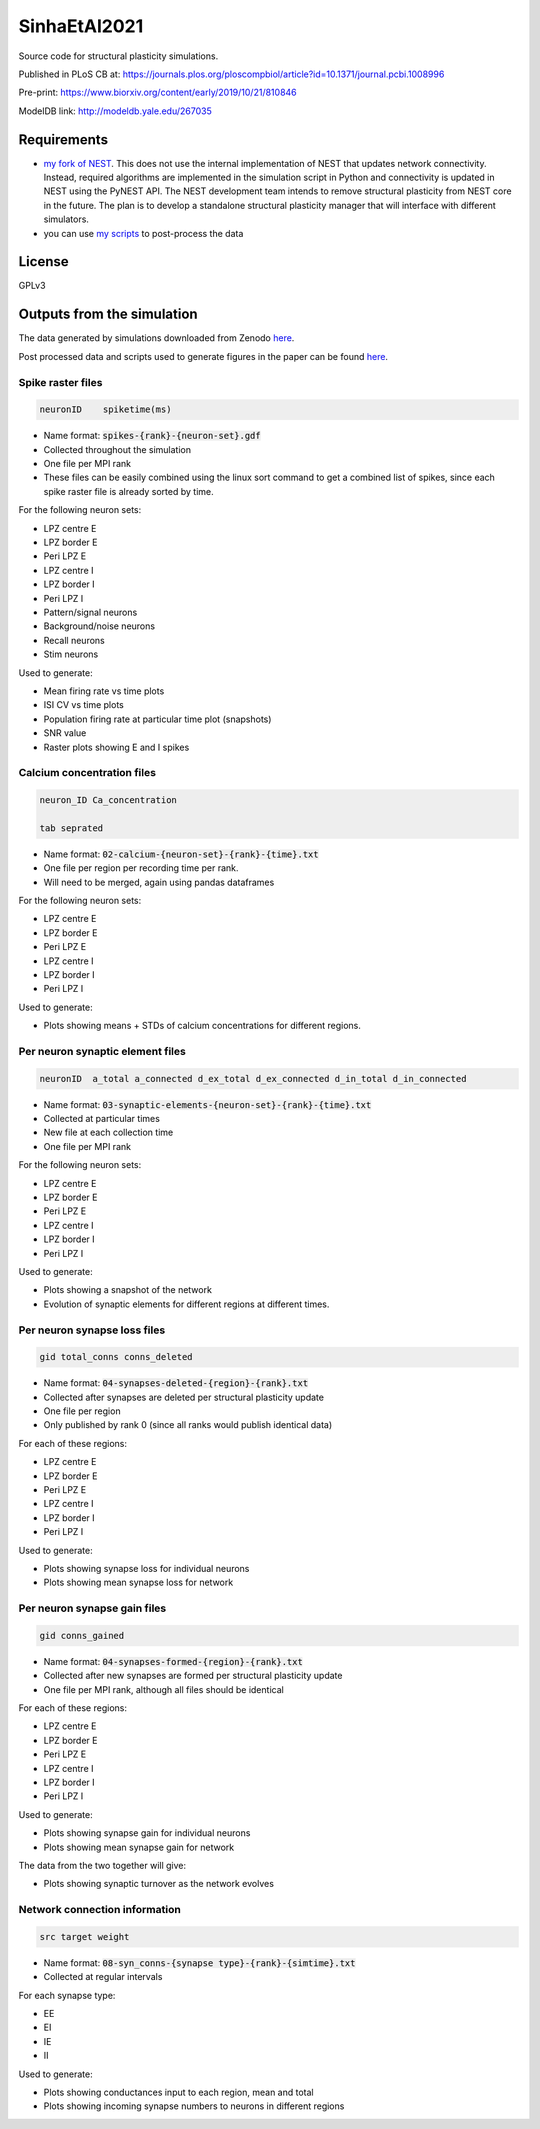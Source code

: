 SinhaEtAl2021
--------------

Source code for structural plasticity simulations.

Published in PLoS CB at: https://journals.plos.org/ploscompbiol/article?id=10.1371/journal.pcbi.1008996

Pre-print: https://www.biorxiv.org/content/early/2019/10/21/810846

ModelDB link: http://modeldb.yale.edu/267035

Requirements
============

- `my fork of NEST <https://github.com/sanjayankur31/nest-simulator>`__.
  This does not use the internal implementation of NEST that updates network connectivity. Instead, required algorithms are implemented in the simulation script in Python and connectivity is updated in NEST using the PyNEST API. 
  The NEST development team intends to remove structural plasticity from NEST core in the future. The plan is to develop a standalone structural plasticity manager that will interface with different simulators.

- you can use `my scripts <https://github.com/sanjayankur31/Sinha2016-scripts>`__ to post-process the data

License
========

GPLv3

Outputs from the simulation
============================

The data generated by simulations downloaded from Zenodo `here <https://zenodo.org/record/4727700/>`__.

Post processed data and scripts used to generate figures in the paper can be found `here <https://github.com/sanjayankur31/SinhaEtAl2021-figure-scripts>`__.

Spike raster files
~~~~~~~~~~~~~~~~~~~

.. code:: text

    neuronID    spiketime(ms)

- Name format: :code:`spikes-{rank}-{neuron-set}.gdf`
- Collected throughout the simulation
- One file per MPI rank
- These files can be easily combined using the linux sort command to get a combined list of spikes, since each spike raster file is already sorted by time.

For the following neuron sets:

- LPZ centre E
- LPZ border E
- Peri LPZ E
- LPZ centre I
- LPZ border I
- Peri LPZ I
- Pattern/signal neurons
- Background/noise neurons
- Recall neurons
- Stim neurons

Used to generate:

- Mean firing rate vs time plots
- ISI CV vs time plots
- Population firing rate at particular time plot (snapshots)
- SNR value
- Raster plots showing E and I spikes

Calcium concentration files
~~~~~~~~~~~~~~~~~~~~~~~~~~~

.. code:: text

    neuron_ID Ca_concentration

    tab seprated

- Name format: :code:`02-calcium-{neuron-set}-{rank}-{time}.txt`
- One file per region per recording time per rank.
- Will need to be merged, again using pandas dataframes

For the following neuron sets:

- LPZ centre E
- LPZ border E
- Peri LPZ E
- LPZ centre I
- LPZ border I
- Peri LPZ I

Used to generate:

- Plots showing means + STDs of calcium concentrations for different regions.


Per neuron synaptic element files
~~~~~~~~~~~~~~~~~~~~~~~~~~~~~~~~~~~

.. code:: text

    neuronID  a_total a_connected d_ex_total d_ex_connected d_in_total d_in_connected

- Name format: :code:`03-synaptic-elements-{neuron-set}-{rank}-{time}.txt`
- Collected at particular times
- New file at each collection time
- One file per MPI rank

For the following neuron sets:

- LPZ centre E
- LPZ border E
- Peri LPZ E
- LPZ centre I
- LPZ border I
- Peri LPZ I

Used to generate:

- Plots showing a snapshot of the network
- Evolution of synaptic elements for different regions at different times.

Per neuron synapse loss files
~~~~~~~~~~~~~~~~~~~~~~~~~~~~~~

.. code:: text

    gid total_conns conns_deleted

- Name format: :code:`04-synapses-deleted-{region}-{rank}.txt`
- Collected after synapses are deleted per structural plasticity update
- One file per region
- Only published by rank 0 (since all ranks would publish identical data)


For each of these regions:

- LPZ centre E
- LPZ border E
- Peri LPZ E
- LPZ centre I
- LPZ border I
- Peri LPZ I


Used to generate:

- Plots showing synapse loss for individual neurons
- Plots showing mean synapse loss for network

Per neuron synapse gain files
~~~~~~~~~~~~~~~~~~~~~~~~~~~~~~

.. code:: text

    gid conns_gained

- Name format: :code:`04-synapses-formed-{region}-{rank}.txt`
- Collected after new synapses are formed per structural plasticity update
- One file per MPI rank, although all files should be identical

For each of these regions:

- LPZ centre E
- LPZ border E
- Peri LPZ E
- LPZ centre I
- LPZ border I
- Peri LPZ I


Used to generate:

- Plots showing synapse gain for individual neurons
- Plots showing mean synapse gain for network

The data from the two together will give:

- Plots showing synaptic turnover as the network evolves


Network connection information
~~~~~~~~~~~~~~~~~~~~~~~~~~~~~~

.. code:: text

    src target weight

- Name format: :code:`08-syn_conns-{synapse type}-{rank}-{simtime}.txt`
- Collected at regular intervals

For each synapse type:

- EE
- EI
- IE
- II


Used to generate:

- Plots showing conductances input to each region, mean and total
- Plots showing incoming synapse numbers to neurons in different regions
